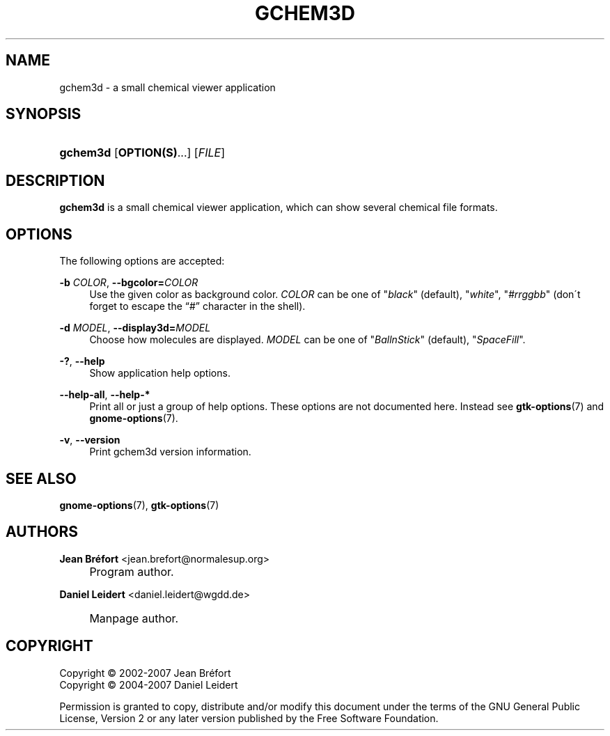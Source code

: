.\"     Title: gchem3d
.\"    Author: Jean Br\('efort <jean.brefort@normalesup.org>
.\" Generator: DocBook XSL Stylesheets v1.73.2 <http://docbook.sf.net/>
.\"      Date: $Date: 2007-10-16 01:11:41 $
.\"    Manual: gnome-chemistry-utils
.\"    Source: gcu 0.10
.\"
.TH "GCHEM3D" "1" "$Date: 2007\-10\-16 01:11:41 $" "gcu 0.10" "gnome-chemistry-utils"
.\" disable hyphenation
.nh
.\" disable justification (adjust text to left margin only)
.ad l
.SH "NAME"
gchem3d \- a small chemical viewer application
.SH "SYNOPSIS"
.HP 8
\fBgchem3d\fR [\fBOPTION(S)\fR...] [\fIFILE\fR]
.SH "DESCRIPTION"
.PP
\fBgchem3d\fR
is a small chemical viewer application, which can show several chemical file formats\&.
.SH "OPTIONS"
.PP
The following options are accepted:
.PP
\fB\-b \fR\fB\fICOLOR\fR\fR, \fB\-\-bgcolor=\fR\fB\fICOLOR\fR\fR
.RS 4
Use the given color as background color\&.
\fICOLOR\fR
can be one of
"\fIblack\fR" (default), "\fIwhite\fR", "\fI#rrggbb\fR" (don\'t forget to escape the \(lq#\(rq character in the shell)\&.
.RE
.PP
\fB\-d \fR\fB\fIMODEL\fR\fR, \fB\-\-display3d=\fR\fB\fIMODEL\fR\fR
.RS 4
Choose how molecules are displayed\&.
\fIMODEL\fR
can be one of
"\fIBallnStick\fR" (default), "\fISpaceFill\fR"\&.
.RE
.PP
\fB\-?\fR, \fB\-\-help\fR
.RS 4
Show application help options\&.
.RE
.PP
\fB\-\-help\-all\fR, \fB\-\-help\-*\fR
.RS 4
Print all or just a group of help options\&. These options are not documented here\&. Instead see
\fBgtk-options\fR(7)
and
\fBgnome-options\fR(7)\&.
.RE
.PP
\fB\-v\fR, \fB\-\-version\fR
.RS 4
Print gchem3d version information\&.
.RE
.SH "SEE ALSO"
.PP
\fBgnome-options\fR(7),
\fBgtk-options\fR(7)
.SH "AUTHORS"
.PP
\fBJean Br\('efort\fR <\&jean\&.brefort@normalesup\&.org\&>
.sp -1n
.IP "" 4
Program author\&.
.PP
\fBDaniel Leidert\fR <\&daniel\&.leidert@wgdd\&.de\&>
.sp -1n
.IP "" 4
Manpage author\&.
.SH "COPYRIGHT"
Copyright \(co 2002-2007 Jean Br\('efort
.br
Copyright \(co 2004-2007 Daniel Leidert
.br
.PP
Permission is granted to copy, distribute and/or modify this document under the terms of the GNU General Public License, Version 2 or any later version published by the Free Software Foundation\&.
.sp
